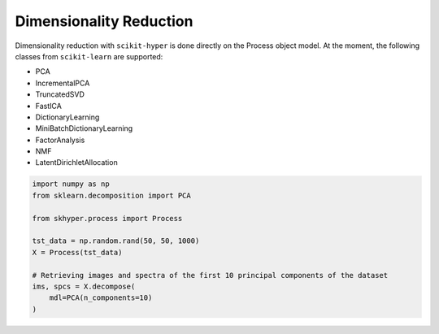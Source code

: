 ========================
Dimensionality Reduction
========================

Dimensionality reduction with ``scikit-hyper`` is done directly on the Process object model. 
At the moment, the following classes from ``scikit-learn`` are supported:

- PCA
- IncrementalPCA
- TruncatedSVD
- FastICA
- DictionaryLearning
- MiniBatchDictionaryLearning
- FactorAnalysis
- NMF
- LatentDirichletAllocation

.. code-block:: python

    import numpy as np 
    from sklearn.decomposition import PCA

    from skhyper.process import Process 

    tst_data = np.random.rand(50, 50, 1000)
    X = Process(tst_data)

    # Retrieving images and spectra of the first 10 principal components of the dataset
    ims, spcs = X.decompose(
        mdl=PCA(n_components=10)
    )
